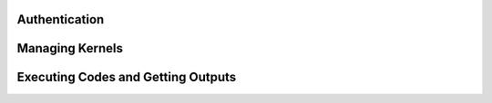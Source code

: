 Authentication
==============


Managing Kernels
================


Executing Codes and Getting Outputs
===================================
